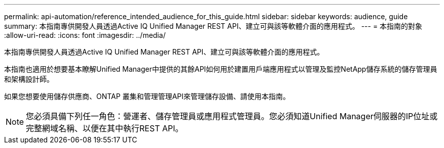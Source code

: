 ---
permalink: api-automation/reference_intended_audience_for_this_guide.html 
sidebar: sidebar 
keywords: audience, guide 
summary: 本指南專供開發人員透過Active IQ Unified Manager REST API、建立可與該等軟體介面的應用程式。 
---
= 本指南的對象
:allow-uri-read: 
:icons: font
:imagesdir: ../media/


[role="lead"]
本指南專供開發人員透過Active IQ Unified Manager REST API、建立可與該等軟體介面的應用程式。

本指南也適用於想要基本瞭解Unified Manager中提供的其餘API如何用於建置用戶端應用程式以管理及監控NetApp儲存系統的儲存管理員和架構設計師。

如果您想要使用儲存供應商、ONTAP 叢集和管理管理API來管理儲存設備、請使用本指南。

[NOTE]
====
您必須具備下列任一角色：營運者、儲存管理員或應用程式管理員。您必須知道Unified Manager伺服器的IP位址或完整網域名稱、以便在其中執行REST API。

====